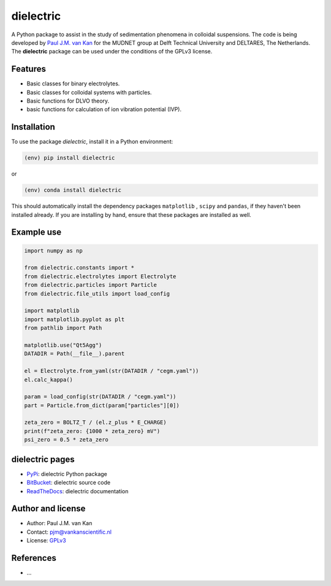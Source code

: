 dielectric
==========

|PyPI| |Documentation Status| |PyPI - License|

A Python package to assist in the study of sedimentation phenomena in
colloidal suspensions. The code is being developed by `Paul J.M. van
Kan <http://vankanscientific.nl>`__ for the MUDNET group at Delft
Technical University and DELTARES, The Netherlands. The **dielectric** package
can be used under the conditions of the GPLv3 license.

Features
--------

* Basic classes for binary electrolytes.
* Basic classes for colloidal systems with particles.
* Basic functions for DLVO theory.
* basic functions for calculation of ion vibration potential (IVP).


Installation
------------

To use the package `dielectric`, install it in a Python environment:

.. code-block:: console

    (env) pip install dielectric

or

.. code-block:: console

    (env) conda install dielectric

This should
automatically install the dependency packages ``matplotlib`` , ``scipy``
and ``pandas``, if they haven't been installed already. If you are
installing by hand, ensure that these packages are installed as well.

Example use
-----------

.. code:: python

   import numpy as np

   from dielectric.constants import *
   from dielectric.electrolytes import Electrolyte
   from dielectric.particles import Particle
   from dielectric.file_utils import load_config

   import matplotlib
   import matplotlib.pyplot as plt
   from pathlib import Path

   matplotlib.use("Qt5Agg")
   DATADIR = Path(__file__).parent

   el = Electrolyte.from_yaml(str(DATADIR / "cegm.yaml"))
   el.calc_kappa()

   param = load_config(str(DATADIR / "cegm.yaml"))
   part = Particle.from_dict(param["particles"][0])

   zeta_zero = BOLTZ_T / (el.z_plus * E_CHARGE)
   print(f"zeta_zero: {1000 * zeta_zero} mV")
   psi_zero = 0.5 * zeta_zero

dielectric pages
----------------

-  `PyPi <https://pypi.org/project/dielectric/>`__: dielectric Python package
-  `BitBucket <https://bitbucket.org/deltares/dielectric/>`__: dielectric source code
-  `ReadTheDocs <https://dielectric.readthedocs.io/>`__: dielectric documentation

Author and license
------------------

-  Author: Paul J.M. van Kan
-  Contact: pjm@vankanscientific.nl
-  License: `GPLv3 <https://www.gnu.org/licenses/gpl.html>`__

References
----------

-  ...

.. |PyPi| image:: https://img.shields.io/pypi/v/dielectric
   :alt: PyPI

.. |PyPI - Downloads| image:: https://img.shields.io/pypi/dm/dielectric
   :alt: PyPI - Downloads

.. |PyPi Status| image:: https://img.shields.io/pypi/status/dielectric
   :alt: PyPI - Status

.. |Documentation Status| image:: https://readthedocs.org/projects/dielectric/badge/?version=latest
   :target: https://edumud.readthedocs.io/en/latest/?badge=latest

.. |PyPI - License| image:: https://img.shields.io/pypi/l/dielectric
   :alt: PyPI - License